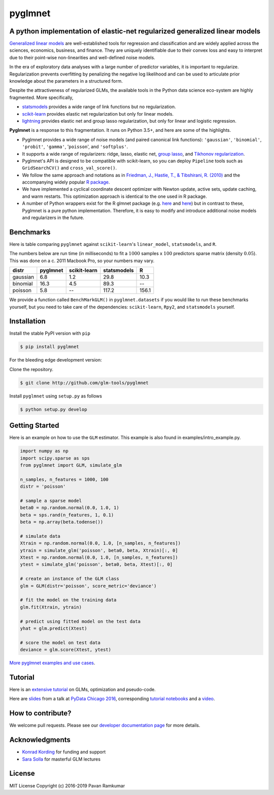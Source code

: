pyglmnet
========

A python implementation of elastic-net regularized generalized linear models
~~~~~~~~~~~~~~~~~~~~~~~~~~~~~~~~~~~~~~~~~~~~~~~~~~~~~~~~~~~~~~~~~~~~~~~~~~~~

|License| |Travis| |Codecov| |Circle| |Gitter| |DOI|

.. raw:: html

    <img src="pyglmnet-logo.png" height="400px">

`Generalized linear
models <https://en.wikipedia.org/wiki/Generalized_linear_model>`__ are
well-established tools for regression and classification and are widely
applied across the sciences, economics, business, and finance. They are
uniquely identifiable due to their convex loss and easy to interpret due
to their point-wise non-linearities and well-defined noise models.

In the era of exploratory data analyses with a large number of predictor
variables, it is important to regularize. Regularization prevents
overfitting by penalizing the negative log likelihood and can be used to
articulate prior knowledge about the parameters in a structured form.

Despite the attractiveness of regularized GLMs, the available tools in
the Python data science eco-system are highly fragmented. More
specifically,

-  `statsmodels <http://statsmodels.sourceforge.net/devel/glm.html>`__
   provides a wide range of link functions but no regularization.
-  `scikit-learn <http://scikit-learn.org/stable/modules/generated/sklearn.linear_model.ElasticNet.html>`__
   provides elastic net regularization but only for linear models.
-  `lightning <https://github.com/scikit-learn-contrib/lightning>`__
   provides elastic net and group lasso regularization, but only for
   linear and logistic regression.

**Pyglmnet** is a response to this fragmentation. It runs on Python 3.5+,
and here are some of the highlights.

-  Pyglmnet provides a wide range of noise models (and paired canonical
   link functions): ``'gaussian'``, ``'binomial'``, ``'probit'``,
   ``'gamma'``, '``poisson``', and ``'softplus'``.

-  It supports a wide range of regularizers: ridge, lasso, elastic net,
   `group
   lasso <https://en.wikipedia.org/wiki/Proximal_gradient_methods_for_learning#Group_lasso>`__,
   and `Tikhonov
   regularization <https://en.wikipedia.org/wiki/Tikhonov_regularization>`__.

-  Pyglmnet's API is designed to be compatible with scikit-learn, so you
   can deploy ``Pipeline`` tools such as ``GridSearchCV()`` and
   ``cross_val_score()``.

-  We follow the same approach and notations as in `Friedman, J.,
   Hastie, T., & Tibshirani, R.
   (2010) <https://core.ac.uk/download/files/153/6287975.pdf>`__ and the
   accompanying widely popular `R
   package <https://web.stanford.edu/~hastie/glmnet/glmnet_alpha.html>`__.

-  We have implemented a cyclical coordinate descent optimizer with
   Newton update, active sets, update caching, and warm restarts. This
   optimization approach is identical to the one used in R package.

-  A number of Python wrappers exist for the R glmnet package (e.g.
   `here <https://github.com/civisanalytics/python-glmnet>`__ and
   `here <https://github.com/dwf/glmnet-python>`__) but in contrast to
   these, Pyglmnet is a pure python implementation. Therefore, it is
   easy to modify and introduce additional noise models and regularizers
   in the future.

Benchmarks
~~~~~~~~~~

Here is table comparing ``pyglmnet`` against ``scikit-learn``'s
``linear_model``, ``statsmodels``, and ``R``.

The numbers below are run time (in milliseconds) to fit a :math:`1000`
samples x :math:`100` predictors sparse matrix (density :math:`0.05`).
This was done on a c. 2011 Macbook Pro, so your numbers may vary.

+------------+------------+----------------+---------------+---------+
| distr      | pyglmnet   | scikit-learn   | statsmodels   | R       |
+============+============+================+===============+=========+
| gaussian   | 6.8        | 1.2            | 29.8          | 10.3    |
+------------+------------+----------------+---------------+---------+
| binomial   | 16.3       | 4.5            | 89.3          | --      |
+------------+------------+----------------+---------------+---------+
| poisson    | 5.8        | --             | 117.2         | 156.1   |
+------------+------------+----------------+---------------+---------+

We provide a function called ``BenchMarkGLM()`` in ``pyglmnet.datasets``
if you would like to run these benchmarks yourself, but you need to take
care of the dependencies: ``scikit-learn``, ``Rpy2``, and
``statsmodels`` yourself.

Installation
~~~~~~~~~~~~

Install the stable PyPI version with ``pip``

.. code:: bash

    $ pip install pyglmnet

For the bleeding edge development version:

Clone the repository.

.. code:: bash

    $ git clone http://github.com/glm-tools/pyglmnet

Install ``pyglmnet`` using ``setup.py`` as follows

.. code:: bash

    $ python setup.py develop

Getting Started
~~~~~~~~~~~~~~~


Here is an example on how to use the ``GLM`` estimator.
This example is also found in examples/intro_example.py.

.. code:: python

   import numpy as np
   import scipy.sparse as sps
   from pyglmnet import GLM, simulate_glm

   n_samples, n_features = 1000, 100
   distr = 'poisson'

   # sample a sparse model
   beta0 = np.random.normal(0.0, 1.0, 1)
   beta = sps.rand(n_features, 1, 0.1)
   beta = np.array(beta.todense())

   # simulate data
   Xtrain = np.random.normal(0.0, 1.0, [n_samples, n_features])
   ytrain = simulate_glm('poisson', beta0, beta, Xtrain)[:, 0]
   Xtest = np.random.normal(0.0, 1.0, [n_samples, n_features])
   ytest = simulate_glm('poisson', beta0, beta, Xtest)[:, 0]

   # create an instance of the GLM class
   glm = GLM(distr='poisson', score_metric='deviance')

   # fit the model on the training data
   glm.fit(Xtrain, ytrain)

   # predict using fitted model on the test data
   yhat = glm.predict(Xtest)

   # score the model on test data
   deviance = glm.score(Xtest, ytest)

`More pyglmnet examples and use
cases <http://glm-tools.github.io/pyglmnet/auto_examples/index.html>`__.

Tutorial
~~~~~~~~

Here is an `extensive
tutorial <http://glm-tools.github.io/pyglmnet/tutorial.html>`__ on GLMs,
optimization and pseudo-code.

Here are
`slides <https://pavanramkumar.github.io/pydata-chicago-2016>`__ from a
talk at `PyData Chicago
2016 <http://pydata.org/chicago2016/schedule/presentation/15/>`__,
corresponding `tutorial
notebooks <http://github.com/pavanramkumar/pydata-chicago-2016>`__ and a
`video <https://www.youtube.com/watch?v=zXec96KD1uA>`__.

How to contribute?
~~~~~~~~~~~~~~~~~~

We welcome pull requests. Please see our `developer documentation
page <http://glm-tools.github.io/pyglmnet/developers.html>`__ for more
details.

Acknowledgments
~~~~~~~~~~~~~~~

-  `Konrad Kording <http://kordinglab.com>`__ for funding and support
-  `Sara
   Solla <http://www.physics.northwestern.edu/people/joint-faculty/sara-solla.html>`__
   for masterful GLM lectures

License
~~~~~~~

MIT License Copyright (c) 2016-2019 Pavan Ramkumar

.. |License| image:: https://img.shields.io/badge/license-MIT-blue.svg?style=flat
   :target: https://github.com/glm-tools/pyglmnet/blob/master/LICENSE
.. |Travis| image:: https://api.travis-ci.org/glm-tools/pyglmnet.svg?branch=master
   :target: https://travis-ci.org/glm-tools/pyglmnet
.. |Codecov| image:: https://codecov.io/github/glm-tools/pyglmnet/coverage.svg?precision=0
   :target: https://codecov.io/gh/glm-tools/pyglmnet
.. |Circle| image:: https://circleci.com/gh/glm-tools/pyglmnet.svg?style=svg
   :target: https://circleci.com/gh/glm-tools/pyglmnet
.. |Gitter| image:: https://badges.gitter.im/glm-tools/pyglmnet.svg
   :target: https://gitter.im/pavanramkumar/pyglmnet?utm_source=badge&utm_medium=badge&utm_campaign=pr-badge
.. |DOI| image:: https://zenodo.org/badge/55302570.svg
   :target: https://zenodo.org/badge/latestdoi/55302570
